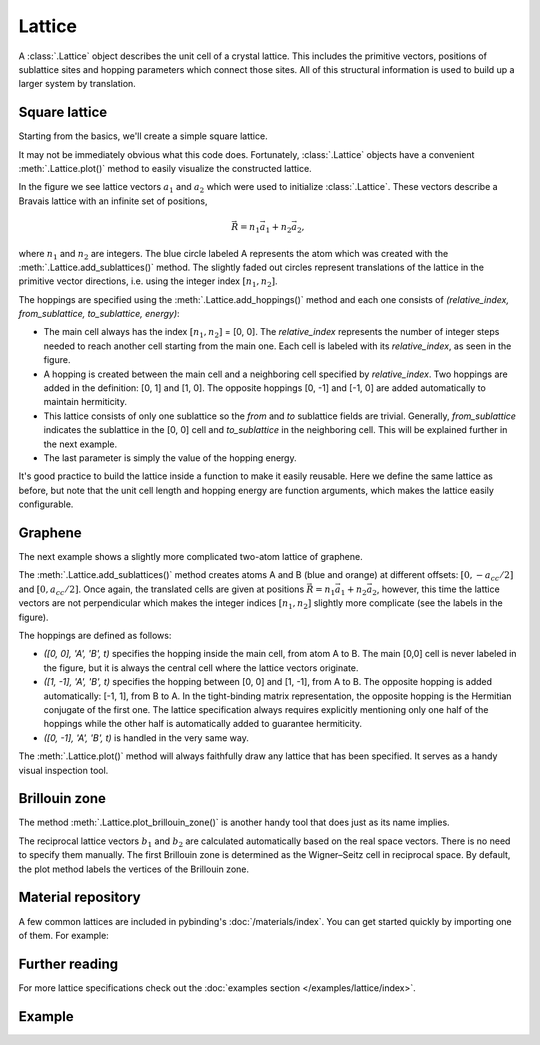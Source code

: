 Lattice
=======

.. meta::
   :description: Crystal lattice definition in Pybinding

A :class:`.Lattice` object describes the unit cell of a crystal lattice. This includes the
primitive vectors, positions of sublattice sites and hopping parameters which connect those sites.
All of this structural information is used to build up a larger system by translation.

.. only:: html

    :nbexport:`Download this page as a Jupyter notebook <self>`


Square lattice
--------------

Starting from the basics, we'll create a simple square lattice.

.. plot::
    :context: reset
    :nofigs:

    import pybinding as pb

    d = 0.2  # [nm] unit cell length
    t = 1    # [eV] hopping energy

    # create a simple 2D lattice with vectors a1 and a2
    lattice = pb.Lattice(a1=[d, 0], a2=[0, d])
    lattice.add_sublattices(
        ('A', [0, 0])  # add an atom called 'A' at position [0, 0]
    )
    lattice.add_hoppings(
        # (relative_index, from_sublattice, to_sublattice, energy)
        ([0, 1], 'A', 'A', t),
        ([1, 0], 'A', 'A', t)
    )


It may not be immediately obvious what this code does. Fortunately, :class:`.Lattice` objects
have a convenient :meth:`.Lattice.plot()` method to easily visualize the constructed lattice.

.. plot::
    :context:
    :alt: Unit cell of a simple square crystal lattice

    lattice.plot()  # plot the lattice that was just constructed
    plt.show()      # standard matplotlib show() function

In the figure we see lattice vectors :math:`a_1` and :math:`a_2` which were used to initialize
:class:`.Lattice`. These vectors describe a Bravais lattice with an infinite set of positions,

.. math::
    \vec{R} = n_1 \vec{a}_1 + n_2 \vec{a}_2,

where :math:`n_1` and :math:`n_2` are integers. The blue circle labeled A represents the atom
which was created with the :meth:`.Lattice.add_sublattices()` method. The slightly faded out
circles represent translations of the lattice in the primitive vector directions, i.e. using
the integer index :math:`[n_1, n_2]`.

The hoppings are specified using the :meth:`.Lattice.add_hoppings()` method and each one consists
of `(relative_index, from_sublattice, to_sublattice, energy)`:

* The main cell always has the index :math:`[n_1, n_2]` = [0, 0]. The `relative_index` represents
  the number of integer steps needed to reach another cell starting from the main one. Each cell
  is labeled with its `relative_index`, as seen in the figure.

* A hopping is created between the main cell and a neighboring cell specified by `relative_index`.
  Two hoppings are added in the definition: [0, 1] and [1, 0]. The opposite hoppings [0, -1] and
  [-1, 0] are added automatically to maintain hermiticity.

* This lattice consists of only one sublattice so the `from` and `to` sublattice fields
  are trivial. Generally, `from_sublattice` indicates the sublattice in the [0, 0] cell
  and `to_sublattice` in the neighboring cell. This will be explained further in the next example.

* The last parameter is simply the value of the hopping energy.

It's good practice to build the lattice inside a function to make it easily reusable.
Here we define the same lattice as before, but note that the unit cell length and hopping energy
are function arguments, which makes the lattice easily configurable.

.. plot::
    :context: close-figs
    :alt: Unit cell of a simple square crystal lattice

    def square_lattice(d, t):
        lat = pb.Lattice(a1=[d, 0], a2=[0, d])
        lat.add_sublattices(('A', [0, 0]))
        lat.add_hoppings(([0, 1], 'A', 'A', t),
                         ([1, 0], 'A', 'A', t))
        return lat

    # we can quickly set a shorter unit length `d`
    lattice = square_lattice(d=0.1, t=1)
    lattice.plot()
    plt.show()


Graphene
--------

The next example shows a slightly more complicated two-atom lattice of graphene.

.. plot::
    :context: close-figs
    :alt: Unit cell of graphene's crystal lattice

    from math import sqrt

    def monolayer_graphene():
        a = 0.24595   # [nm] unit cell length
        a_cc = 0.142  # [nm] carbon-carbon distance
        t = -2.8      # [eV] nearest neighbour hopping

        lat = pb.Lattice(a1=[a, 0],
                         a2=[a/2, a/2 * sqrt(3)])
        lat.add_sublattices(('A', [0, -a_cc/2]),
                            ('B', [0,  a_cc/2]))
        lat.add_hoppings(
            # inside the main cell
            ([0,  0], 'A', 'B', t),
            # between neighboring cells
            ([1, -1], 'A', 'B', t),
            ([0, -1], 'A', 'B', t)
        )
        return lat

    lattice = monolayer_graphene()
    lattice.plot()
    plt.show()

The :meth:`.Lattice.add_sublattices()` method creates atoms A and B (blue and orange) at different
offsets: :math:`[0, -a_{cc}/2]` and :math:`[0, a_{cc}/2]`. Once again, the translated cells are
given at positions :math:`\vec{R} = n_1 \vec{a}_1 + n_2 \vec{a}_2`, however, this time the lattice
vectors are not perpendicular which makes the integer indices :math:`[n_1, n_2]` slightly more
complicate (see the labels in the figure).

The hoppings are defined as follows:

* `([0,  0], 'A', 'B', t)` specifies the hopping inside the main cell, from atom A to B. The main
  [0,0] cell is never labeled in the figure, but it is always the central cell where the lattice
  vectors originate.
* `([1, -1], 'A', 'B', t)` specifies the hopping between [0, 0] and [1, -1], from A to B. The
  opposite hopping is added automatically: [-1, 1], from B to A. In the tight-binding matrix
  representation, the opposite hopping is the Hermitian conjugate of the first one. The lattice
  specification always requires explicitly mentioning only one half of the hoppings while the
  other half is automatically added to guarantee hermiticity.
* `([0, -1], 'A', 'B', t)` is handled in the very same way.

The :meth:`.Lattice.plot()` method will always faithfully draw any lattice that has been specified.
It serves as a handy visual inspection tool.


Brillouin zone
--------------

The method :meth:`.Lattice.plot_brillouin_zone()` is another handy tool that does just as its
name implies.

.. plot::
    :context: close-figs
    :alt: Brillouin zone of graphene

    lattice = monolayer_graphene()
    lattice.plot_brillouin_zone()

The reciprocal lattice vectors :math:`b_1` and :math:`b_2` are calculated automatically based
on the real space vectors. There is no need to specify them manually. The first Brillouin zone
is determined as the Wigner–Seitz cell in reciprocal space. By default, the plot method labels
the vertices of the Brillouin zone.


Material repository
-------------------

A few common lattices are included in pybinding's :doc:`/materials/index`. You can get started
quickly by importing one of them. For example:

.. plot::
    :alt: Unit cell of bilayer graphene

    from pybinding.repository import graphene
    lattice = graphene.bilayer()
    lattice.plot()


Further reading
---------------

For more lattice specifications check out the :doc:`examples section </examples/lattice/index>`.


Example
-------

.. only:: html

    This is a full example file which you can download and run with `python3 lattice_example.py`.

    :download:`Download source code</tutorial/lattice_example.py>`

.. plot:: tutorial/lattice_example.py
    :include-source:
